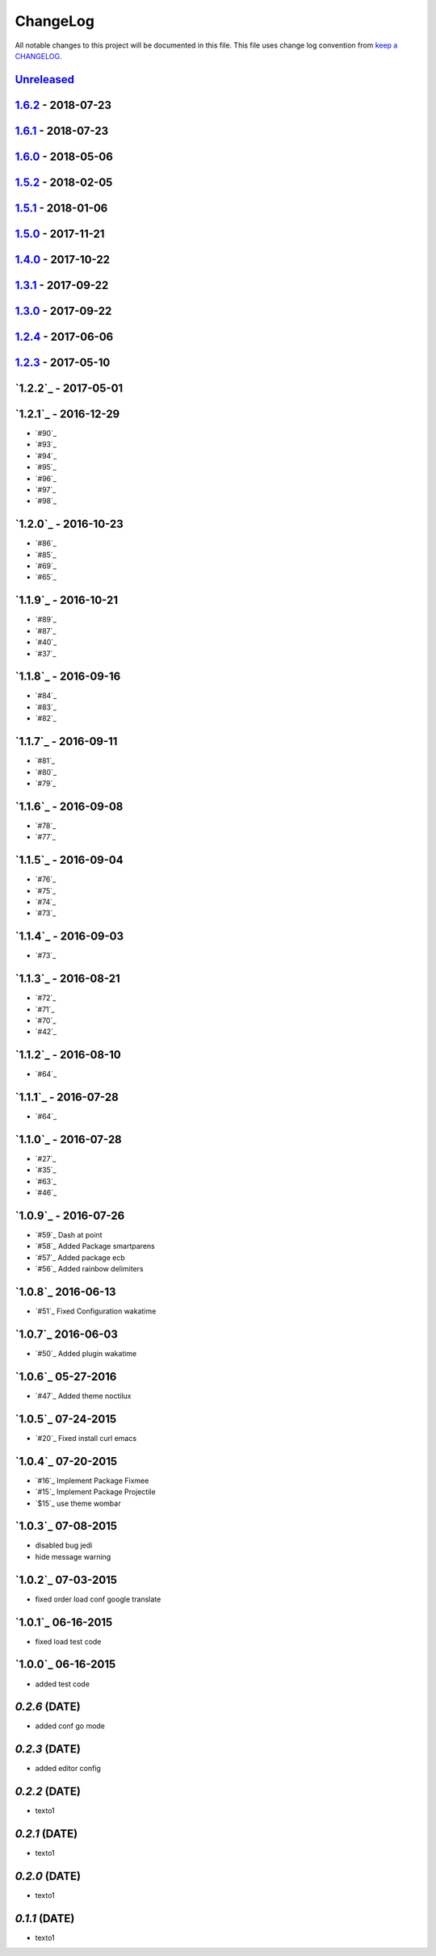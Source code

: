 ChangeLog
#########

All notable changes to this project will be documented in this file.
This file uses change log convention from `keep a CHANGELOG`_.


`Unreleased`_
*************


`1.6.2`_ - 2018-07-23
**********************

`1.6.1`_ - 2018-07-23
**********************

`1.6.0`_ - 2018-05-06
**********************


`1.5.2`_ - 2018-02-05
**********************


`1.5.1`_ - 2018-01-06
**********************


`1.5.0`_ - 2017-11-21
**********************


`1.4.0`_ - 2017-10-22
*********************


`1.3.1`_ - 2017-09-22
*********************


`1.3.0`_ - 2017-09-22
*********************

`1.2.4`_ - 2017-06-06
*********************

`1.2.3`_ - 2017-05-10
*********************

`1.2.2`_ - 2017-05-01
*********************

`1.2.1`_ - 2016-12-29
*********************

* `#90`_
* `#93`_
* `#94`_
* `#95`_
* `#96`_
* `#97`_
* `#98`_

`1.2.0`_ - 2016-10-23
*********************

* `#86`_
* `#85`_
* `#69`_
* `#65`_

`1.1.9`_ - 2016-10-21
*********************

* `#89`_
* `#87`_
* `#40`_
* `#37`_

`1.1.8`_ - 2016-09-16
*********************

* `#84`_
* `#83`_
* `#82`_

`1.1.7`_ - 2016-09-11
*********************

* `#81`_
* `#80`_
* `#79`_

`1.1.6`_ - 2016-09-08
*********************

* `#78`_
* `#77`_

`1.1.5`_ - 2016-09-04
*********************

* `#76`_
* `#75`_
* `#74`_
* `#73`_

`1.1.4`_ - 2016-09-03
*********************

* `#73`_

`1.1.3`_ - 2016-08-21
*********************

* `#72`_
* `#71`_
* `#70`_
* `#42`_

`1.1.2`_ - 2016-08-10
*********************

* `#64`_

`1.1.1`_ - 2016-07-28
*********************

* `#64`_

`1.1.0`_ - 2016-07-28
*********************

* `#27`_
* `#35`_
* `#63`_
* `#46`_

`1.0.9`_ - 2016-07-26
*********************

* `#59`_ Dash at point
* `#58`_ Added Package smartparens
* `#57`_ Added package ecb
* `#56`_ Added rainbow delimiters


`1.0.8`_ 2016-06-13
*******************

* `#51`_ Fixed Configuration wakatime

`1.0.7`_ 2016-06-03
*******************

* `#50`_ Added plugin wakatime

`1.0.6`_ 05-27-2016
*******************

-  `#47`_ Added theme noctilux

`1.0.5`_ 07-24-2015
*******************

-  `#20`_ Fixed install curl emacs

`1.0.4`_ 07-20-2015
*******************

-  `#16`_ Implement Package Fixmee
-  `#15`_ Implement Package Projectile
-  `$15`_ use theme wombar

`1.0.3`_ 07-08-2015
*******************

-  disabled bug jedi
-  hide message warning

`1.0.2`_ 07-03-2015
*******************

-  fixed order load conf google translate

`1.0.1`_ 06-16-2015
*******************

-  fixed load test code

`1.0.0`_ 06-16-2015
*******************

-  added test code

`0.2.6` (DATE)
*******************

-  added conf go mode

`0.2.3` (DATE)
*******************

-  added editor config

`0.2.2` (DATE)
*******************

-  texto1

`0.2.1` (DATE)
*******************

-  texto1

`0.2.0` (DATE)
*******************

-  texto1

`0.1.1` (DATE)
*******************

-  texto1


.. _`Unreleased`: https://github.com/luismayta/emacs.d/compare/1.6.2...HEAD
.. _`1.6.2`: https://github.com/luismayta/emacs.d/compare/1.6.1...1.6.2
.. _`1.6.1`: https://github.com/luismayta/emacs.d/compare/1.6.0...1.6.1
.. _`1.6.0`: https://github.com/luismayta/emacs.d/compare/1.5.2...1.6.0
.. _`1.5.2`: https://github.com/luismayta/emacs.d/compare/1.5.1...1.5.2
.. _`1.5.1`: https://github.com/luismayta/emacs.d/compare/1.5.0...1.5.1
.. _`1.5.0`: https://github.com/luismayta/emacs.d/compare/1.4.0...1.5.0
.. _`1.4.0`: https://github.com/luismayta/emacs.d/compare/1.3.1...1.4.0
.. _`1.3.1`: https://github.com/luismayta/emacs.d/compare/1.3.0...1.3.1
.. _`1.3.0`: https://github.com/luismayta/emacs.d/compare/1.2.4...1.3.0
.. _`1.2.4`: https://github.com/luismayta/emacs.d/compare/1.2.3...1.2.4
.. _`1.2.3`: https://github.com/luismayta/emacs.d/compare/1.2.2...1.2.3
.. _0.0.6: https://github.com/luismayta/emacs.d/compare/0.0.5...0.0.6
.. _0.0.5: https://github.com/luismayta/emacs.d/compare/0.0.4...0.0.5
.. _0.0.4: https://github.com/luismayta/emacs.d/compare/0.0.3...0.0.4
.. _0.0.3: https://github.com/luismayta/emacs.d/compare/0.0.2...0.0.3
.. _0.0.2: https://github.com/luismayta/emacs.d/compare/0.0.1...0.0.2
.. _0.0.1: https://github.com/luismayta/emacs.d/compare/0.0.0...0.0.1

.. _`keep a CHANGELOG`: http://keepachangelog.com/en/0.3.0/
